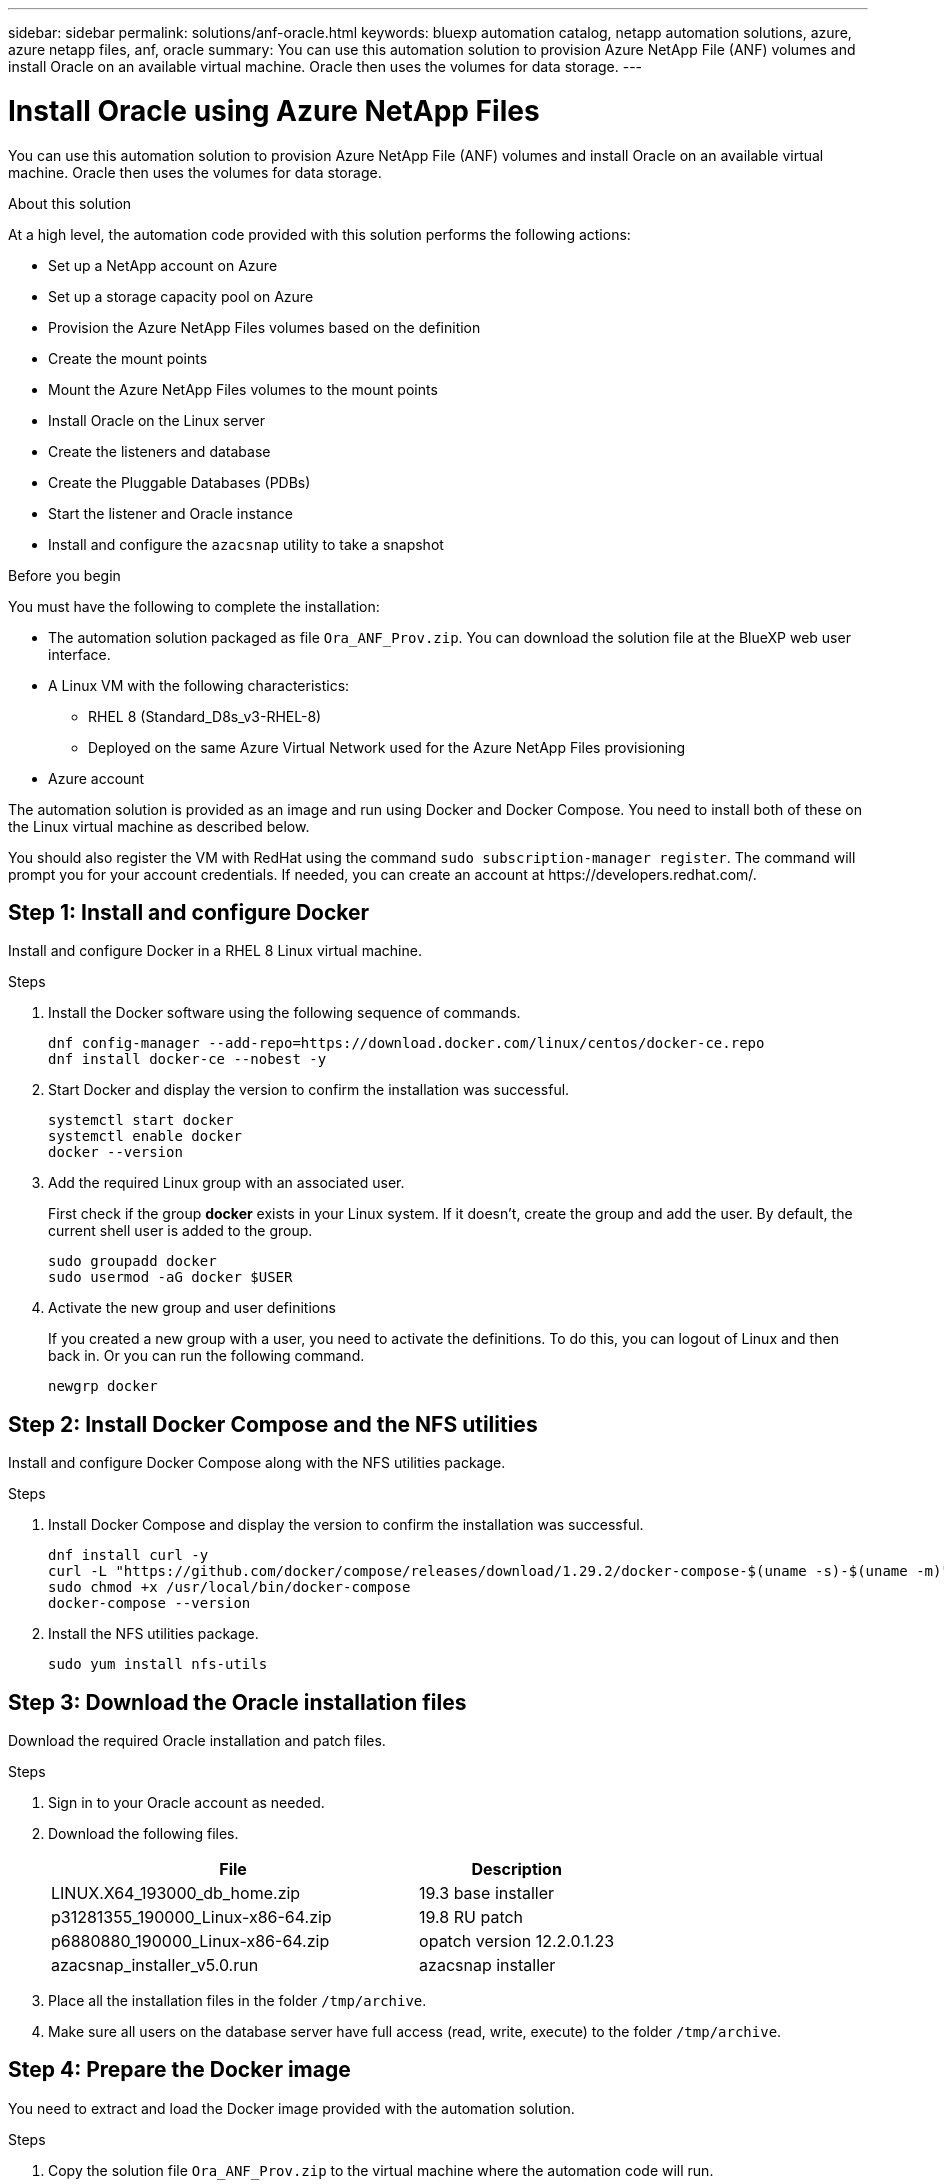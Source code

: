 ---
sidebar: sidebar
permalink: solutions/anf-oracle.html
keywords: bluexp automation catalog, netapp automation solutions, azure, azure netapp files, anf, oracle
summary: You can use this automation solution to provision Azure NetApp File (ANF) volumes and install Oracle on an available virtual machine. Oracle then uses the volumes for data storage.
---

= Install Oracle using Azure NetApp Files
:hardbreaks:
:nofooter:
:icons: font
:linkattrs:
:imagesdir: ./media/

[.lead]
You can use this automation solution to provision Azure NetApp File (ANF) volumes and install Oracle on an available virtual machine. Oracle then uses the volumes for data storage.

.About this solution

At a high level, the automation code provided with this solution performs the following actions:

* Set up a NetApp account on Azure
* Set up a storage capacity pool on Azure
* Provision the Azure NetApp Files volumes based on the definition
* Create the mount points
* Mount the Azure NetApp Files volumes to the mount points
* Install Oracle on the Linux server
* Create the listeners and database
* Create the Pluggable Databases (PDBs)
* Start the listener and Oracle instance
* Install and configure the `azacsnap` utility to take a snapshot

.Before you begin

You must have the following to complete the installation:

* The automation solution packaged as file `Ora_ANF_Prov.zip`. You can download the solution file at the BlueXP web user interface.
* A Linux VM with the following characteristics:
** RHEL 8 (Standard_D8s_v3-RHEL-8)
** Deployed on the same Azure Virtual Network used for the Azure NetApp Files provisioning
* Azure account

The automation solution is provided as an image and run using Docker and Docker Compose. You need to install both of these on the Linux virtual machine as described below.

You should also register the VM with RedHat using the command `sudo subscription-manager register`. The command will prompt you for your account credentials. If needed, you can create an account at \https://developers.redhat.com/.

== Step 1: Install and configure Docker

Install and configure Docker in a RHEL 8 Linux virtual machine.

.Steps

. Install the Docker software using the following sequence of commands.
+
[source,cli]
dnf config-manager --add-repo=https://download.docker.com/linux/centos/docker-ce.repo
dnf install docker-ce --nobest -y

. Start Docker and display the version to confirm the installation was successful.
+
[source,cli]
systemctl start docker
systemctl enable docker
docker --version

. Add the required Linux group with an associated user.
+
First check if the group *docker* exists in your Linux system. If it doesn't, create the group and add the user. By default, the current shell user is added to the group.
+
[source,cli]
sudo groupadd docker
sudo usermod -aG docker $USER

. Activate the new group and user definitions
+
If you created a new group with a user, you need to activate the definitions. To do this, you can logout of Linux and then back in. Or you can run the following command.
+
[source,cli]
newgrp docker

== Step 2: Install Docker Compose and the NFS utilities

Install and configure Docker Compose along with the NFS utilities package.

.Steps

. Install Docker Compose and display the version to confirm the installation was successful.
+
[source,cli]
dnf install curl -y
curl -L "https://github.com/docker/compose/releases/download/1.29.2/docker-compose-$(uname -s)-$(uname -m)" -o /usr/local/bin/docker-compose
sudo chmod +x /usr/local/bin/docker-compose
docker-compose --version

. Install the NFS utilities package.
+
[source,cli]
sudo yum install nfs-utils

== Step 3: Download the Oracle installation files

Download the required Oracle installation and patch files.

.Steps

. Sign in to your Oracle account as needed.

. Download the following files.
+
[cols="65,35"*,options="header"]
|===
|File
|Description
|LINUX.X64_193000_db_home.zip
|19.3 base installer
|p31281355_190000_Linux-x86-64.zip
|19.8 RU patch
|p6880880_190000_Linux-x86-64.zip
|opatch version 12.2.0.1.23
|azacsnap_installer_v5.0.run
|azacsnap installer
|===

. Place all the installation files in the folder `/tmp/archive`.

. Make sure all users on the database server have full access (read, write, execute) to the folder `/tmp/archive`.

== Step 4: Prepare the Docker image

You need to extract and load the Docker image provided with the automation solution.

.Steps

. Copy the solution file `Ora_ANF_Prov.zip` to the virtual machine where the automation code will run.
+
[source,cli]
scp -i ~/<private-key.pem> -r Ora_ANF_Prov.zip user@<IP_ADDRESS_OF_VM>
+
The input parameter `private-key.pem` is your private key file used for Azure virtual machine authentication (Oracle/Ansible host).

. Navigate to the correct folder with the solution file and unzip the file.
+
[source,cli]
unzip Ora_ANF_Prov.zip

. Navigate to the new folder `Ora_ANF_Prov` created with the unzip operation and list the files. You should see file `Ora_ANF_Prov_image_latest.tar.gz`.
[source,cli]
ls -lt

. Load the Docker image file. The load operation should normally complete in a few seconds.
+
[source,cli]
docker load -i Ora_ANF_Prov_image_latest.tar.gz

. Confirm the Docker image is loaded.
+
[source,cli]
docker images
+
You should see the Docker image `ora_anf_prov_image` with the tag `latest`.
+
----
   REPOSITORY          TAG       IMAGE ID      CREATED      SIZE
ora_anf_prov_image    latest   ay98y7853769   1 week ago   2.58GB
----

== Step 5: Create an external volume

You need an external volume to keep the Terraform state files and other important files persistent. Make sure the files are available for Terraform to be able to run the workflow and deployments.

.Steps

. Create an external volume outside of Docker Compose.
+
Make sure to update the volume name before running the command.
+
[source,cli]
docker volume create <VOLUME_NAME>

. Add the path to the external volume to the `.env` environment file using the command:
+
`PERSISTENT_VOL=path/to/external/volume:/ora_anf_prov`.
+
Remember to keep the existing file contents and colon formatting. For example:
+
[source,cli]
PERSISTENT_VOL= ora_anf _volume:/ora_anf_prov

. Update the Terraform variables.
.. Navigate to the folder `ora_anf_variables`.
.. Confirm the following two files exist: `terraform.tfvars` and `variables.tf`.
.. Update the values in `terraform.tfvars` as required for your environment.

== Step 6: Provision and install Oracle

You can now install and provision Oracle.

.Steps

. Install Oracle with the following sequence of commands.
+
[source,cli]
docker-compose up terraform_ora_anf
bash /ora_anf_variables/setup.sh
docker-compose up linux_config
bash /ora_anf_variables/permissions.sh
docker-compose up oracle_install

. Reload your Bash variables and confirm by displaying the value for `ORACLE_HOME`.
.. `cd /home/oracle`
.. `source .bash_profile`
.. `echo $ORACLE_HOME`

. You should be able to login to Oracle.
[source,cli]
sudo su oracle

== Step 7: Validate the Oracle installation

You should confirm the Oracle installation was successful.

.Steps

. Log in to the Linux Oracle server and display a list of the Oracle processes. This confirms the installation completed as expected and the Oracle database is running.
+
[source,cli]
ps -ef | grep ora

. Log in to the database to examine the database configuration and to confirm the PDBs were created properly.
+
[source,cli]
sqlplus / as sysdba
+
You should see output similar to the following:
+
----
SQL*Plus: Release 19.0.0.0.0 - Production on Thu May 6 12:52:51 2021
Version 19.8.0.0.0

Copyright (c) 1982, 2019, Oracle. All rights reserved.

Connected to:
Oracle Database 19c Enterprise Edition Release 19.0.0.0.0 - Production
Version 19.8.0.0.0
----

. Execute a few simple SQL commands to confirm the database is available.
[source,sql]
select name, log_mode from v$database;
show pdbs.

== Step 8: Install the azacsnap utility and perform a snapshot backup

You need to install and run the `azacsnap` utility to perform a snapshot backup.

.Steps

. Install the container.
+
[source,sql]
docker-compose up azacsnap_install

. Switch to the snapshot user account.
+
[source,sql]
su - azacsnap
execute /tmp/archive/ora_wallet.sh

. Configure a storage backup detail file. This will create the `azacsnap.json` configuration file.
+
[source,sql]
cd /home/azacsnap/bin/
azacsnap -c configure –-configuration new

. Perform a snapshot backup.
+
[source,sql]
azacsnap -c backup –-other data --prefix ora_test --retention=1

== Step 9: Optionally migrate an on-premise PDB to the cloud

You can optionally migrate the on-premise PDB to the cloud.

.Steps

. Set the variables in the `tfvars` files as needed.

. Migrate the PDB.
+
[source,cli]
docker-compose -f docker-compose-relocate.yml up
